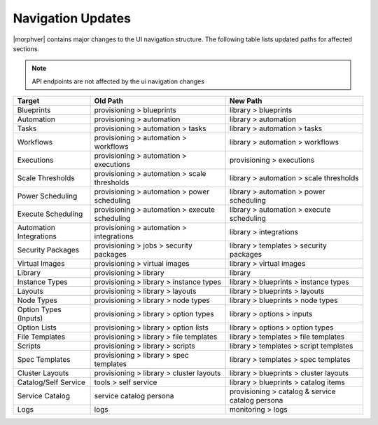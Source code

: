 Navigation Updates
==================

|morphver| contains major changes to the UI navigation structure. The following table lists updated paths for affected sections.

.. note:: API endpoints are not affected by the ui navigation changes

+-------------------------+------------------------------------------------+--------------------------------------------------+
| Target                  | Old Path                                       | New Path                                         |
+=========================+================================================+==================================================+
| Blueprints              | provisioning > blueprints                      | library > blueprints                             |
+-------------------------+------------------------------------------------+--------------------------------------------------+
| Automation              | provisioning > automation                      | library > automation                             |
+-------------------------+------------------------------------------------+--------------------------------------------------+
| Tasks                   | provisioning > automation > tasks              | library > automation > tasks                     |
+-------------------------+------------------------------------------------+--------------------------------------------------+
| Workflows               | provisioning > automation > workflows          | library > automation > workflows                 |
+-------------------------+------------------------------------------------+--------------------------------------------------+
| Executions              | provisioning > automation > executions         | provisioning > executions                        |
+-------------------------+------------------------------------------------+--------------------------------------------------+
| Scale Thresholds        | provisioning > automation > scale thresholds   | library > automation > scale thresholds          |
+-------------------------+------------------------------------------------+--------------------------------------------------+
| Power Scheduling        | provisioning > automation > power scheduling   | library > automation > power scheduling          |
+-------------------------+------------------------------------------------+--------------------------------------------------+
| Execute Scheduling      | provisioning > automation > execute scheduling | library > automation > execute scheduling        |
+-------------------------+------------------------------------------------+--------------------------------------------------+
| Automation Integrations | provisioning > automation > integrations       | library > integrations                           |
+-------------------------+------------------------------------------------+--------------------------------------------------+
| Security Packages       | provisioning > jobs > security packages        | library > templates > security packages          |
+-------------------------+------------------------------------------------+--------------------------------------------------+
| Virtual Images          | provisioning > virtual images                  | library > virtual images                         |
+-------------------------+------------------------------------------------+--------------------------------------------------+
| Library                 | provisioning > library                         | library                                          |
+-------------------------+------------------------------------------------+--------------------------------------------------+
| Instance Types          | provisioning > library > instance types        | library > blueprints > instance types            |
+-------------------------+------------------------------------------------+--------------------------------------------------+
| Layouts                 | provisioning > library > layouts               | library > blueprints > layouts                   |
+-------------------------+------------------------------------------------+--------------------------------------------------+
| Node Types              | provisioning > library > node types            | library > blueprints > node types                |
+-------------------------+------------------------------------------------+--------------------------------------------------+
| Option Types (Inputs)   | provisioning > library > option types          | library > options > inputs                       |
+-------------------------+------------------------------------------------+--------------------------------------------------+
| Option Lists            | provisioning > library > option lists          | library > options > option types                 |
+-------------------------+------------------------------------------------+--------------------------------------------------+
| File Templates          | provisioning > library > file templates        | library > templates > file templates             |
+-------------------------+------------------------------------------------+--------------------------------------------------+
| Scripts                 | provisioning > library > scripts               | library > templates > script templates           |
+-------------------------+------------------------------------------------+--------------------------------------------------+
| Spec Templates          | provisioning > library > spec templates        | library > templates > spec templates             |
+-------------------------+------------------------------------------------+--------------------------------------------------+
| Cluster Layouts         | provisioning > library > cluster layouts       | library > blueprints > cluster layouts           |
+-------------------------+------------------------------------------------+--------------------------------------------------+
| Catalog/Self Service    | tools > self service                           | library > blueprints > catalog items             |
+-------------------------+------------------------------------------------+--------------------------------------------------+
| Service Catalog         | service catalog persona                        | provisioning > catalog & service catalog persona |
+-------------------------+------------------------------------------------+--------------------------------------------------+
| Logs                    | logs                                           | monitoring > logs                                |
+-------------------------+------------------------------------------------+--------------------------------------------------+
